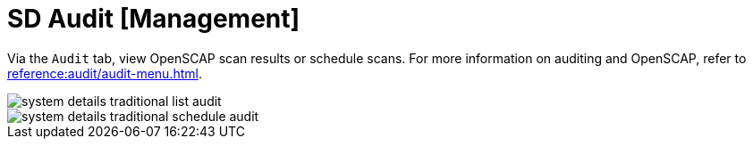 [[sd-audit]]
= SD Audit [Management]

Via the [guimenu]``Audit`` tab, view OpenSCAP scan results or schedule scans.
For more information on auditing and OpenSCAP, refer to
xref:reference:audit/audit-menu.adoc[].


image::system_details_traditional_list_audit.png[scaledwidth=80%]

image::system_details_traditional_schedule_audit.png[scaledwidth=80%]
